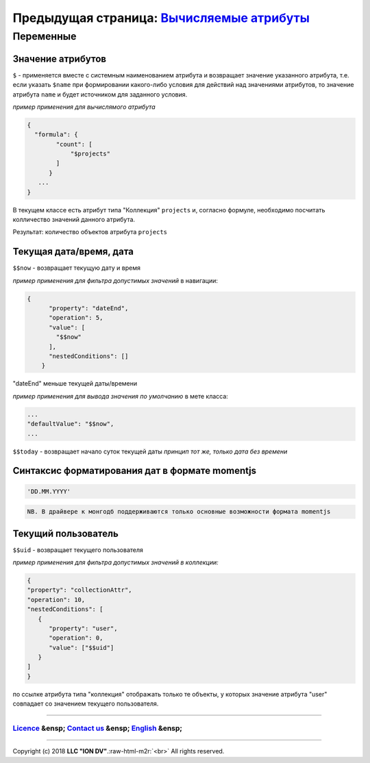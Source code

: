 .. role:: raw-html-m2r(raw)
   :format: html


Предыдущая страница: `Вычисляемые атрибуты </docs/ru/2_system_description/metadata_structure/meta_class/atr_formula.md#вычисляемые-атрибуты-без-кеширования>`_
^^^^^^^^^^^^^^^^^^^^^^^^^^^^^^^^^^^^^^^^^^^^^^^^^^^^^^^^^^^^^^^^^^^^^^^^^^^^^^^^^^^^^^^^^^^^^^^^^^^^^^^^^^^^^^^^^^^^^^^^^^^^^^^^^^^^^^^^^^^^^^^^^^^^^^^^^^^^^^^^^^

Переменные
==========

Значение атрибутов
------------------

``$`` - применяется вместе с системным наименованием атрибута и возвращает значение указанного атрибута, т.е. если указать ``$name`` при формировании какого-либо условия для действий над значениями атрибутов, то значение атрибута ``name`` и будет источником для заданного условия.

*пример применения для вычислямого атрибута*

.. code-block::

   {
     "formula": {
           "count": [
               "$projects"
           ]
         }
      ...
   }

В текущем классе есть атрибут типа "Коллекция"  ``projects`` и, согласно формуле, необходимо посчитать колличество значений данного атрибута.

Результат: количество объектов атрибута ``projects``

Текущая дата/время, дата
------------------------

``$$now`` - возвращает текущую дату и время

*пример применения для фильтра допустимых значений*
в навигации:

.. code-block:: json

   {
         "property": "dateEnd",
         "operation": 5,
         "value": [
           "$$now"
         ],
         "nestedConditions": []
       }

"dateEnd" меньше текущей даты/времени

*пример применения для вывода значения по умолчанию*
в мете класса:

.. code-block:: json

   ...
   "defaultValue": "$$now",
   ...

``$$today`` - возвращает начало суток текущей даты 
*принцип тот же, только дата без времени*

Синтаксис форматирования дат в формате momentjs
-----------------------------------------------

.. code-block::

   'DD.MM.YYYY'

.. code-block::

   NB. В драйвере к монгодб поддерживаются только основные возможности формата momentjs

Текущий пользователь
--------------------

``$$uid`` - возвращает текущего пользователя

*пример применения для фильтра допустимых значений в коллекции:*

.. code-block:: json

   {
   "property": "collectionAttr",
   "operation": 10,
   "nestedConditions": [
      {
         "property": "user",
         "operation": 0,
         "value": ["$$uid"]
      }
   ] 
   }

по ссылке атрибута типа "коллекция" отображать только те объекты, у которых значение атрибута "user" совпадает со значением текущего пользователя.

----

`Licence </LICENSE>`_ &ensp;  `Contact us <https://iondv.com/portal/contacts>`_ &ensp;  `English </docs/en/2_system_description/metadata_structure/meta_variables.md>`_ &ensp;
~~~~~~~~~~~~~~~~~~~~~~~~~~~~~~~~~~~~~~~~~~~~~~~~~~~~~~~~~~~~~~~~~~~~~~~~~~~~~~~~~~~~~~~~~~~~~~~~~~~~~~~~~~~~~~~~~~~~~~~~~~~~~~~~~~~~~~~~~~~~~~~~~~~~~~~~~~~~~~~~~~~~~~~~~~~~~~~~~~~~~~~~~~


.. raw:: html

   <div><img src="https://mc.iondv.com/watch/local/docs/framework" style="position:absolute; left:-9999px;" height=1 width=1 alt="iondv metrics"></div>


----

Copyright (c) 2018 **LLC "ION DV"**.\ :raw-html-m2r:`<br>`
All rights reserved. 
